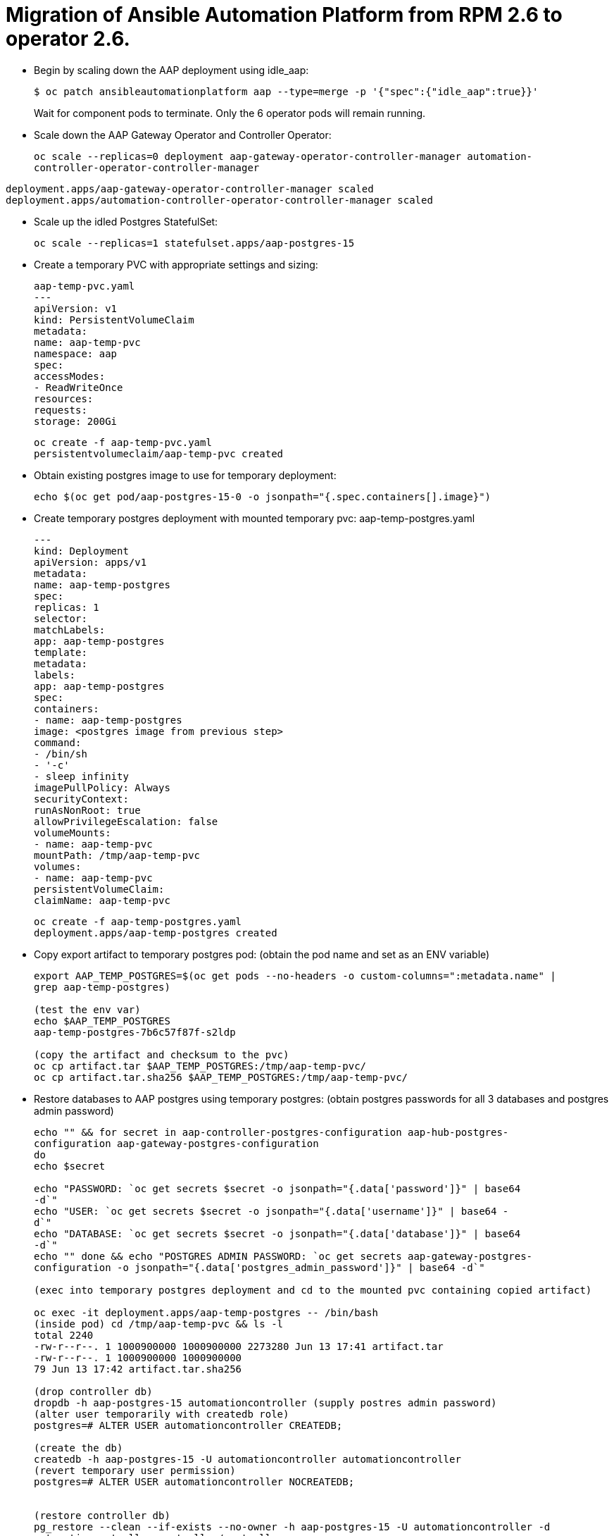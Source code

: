= Migration of Ansible Automation Platform from RPM 2.6 to operator 2.6. 

- Begin by scaling down the AAP deployment using idle_aap:
+ 
[source,bash,role=execute]
----
$ oc patch ansibleautomationplatform aap --type=merge -p '{"spec":{"idle_aap":true}}'
----
+
Wait for component pods to terminate. Only the 6 operator pods will remain running.

- Scale down the AAP Gateway Operator and Controller Operator:
+ 
[source,bash,role=execute]
----
oc scale --replicas=0 deployment aap-gateway-operator-controller-manager automation-
controller-operator-controller-manager
---- 

[source,ruby]
----
deployment.apps/aap-gateway-operator-controller-manager scaled
deployment.apps/automation-controller-operator-controller-manager scaled
----


- Scale up the idled Postgres StatefulSet:
+ 
[source,bash,role=execute]
----
oc scale --replicas=1 statefulset.apps/aap-postgres-15
----

- Create a temporary PVC with appropriate settings and sizing:
+ 
[source,bash,role=execute]
----
aap-temp-pvc.yaml
---
apiVersion: v1
kind: PersistentVolumeClaim
metadata:
name: aap-temp-pvc
namespace: aap
spec:
accessModes:
- ReadWriteOnce
resources:
requests:
storage: 200Gi
----

+ 
[source,bash,role=execute]
----
oc create -f aap-temp-pvc.yaml
persistentvolumeclaim/aap-temp-pvc created
----


- Obtain existing postgres image to use for temporary deployment:
+ 
[source,bash,role=execute]
----
echo $(oc get pod/aap-postgres-15-0 -o jsonpath="{.spec.containers[].image}")
----

- Create temporary postgres deployment with mounted temporary pvc: aap-temp-postgres.yaml
+ 
[source,bash,role=execute]
----
---
kind: Deployment
apiVersion: apps/v1
metadata:
name: aap-temp-postgres
spec:
replicas: 1
selector:
matchLabels:
app: aap-temp-postgres
template:
metadata:
labels:
app: aap-temp-postgres
spec:
containers:
- name: aap-temp-postgres
image: <postgres image from previous step>
command:
- /bin/sh
- '-c'
- sleep infinity
imagePullPolicy: Always
securityContext:
runAsNonRoot: true
allowPrivilegeEscalation: false
volumeMounts:
- name: aap-temp-pvc
mountPath: /tmp/aap-temp-pvc
volumes:
- name: aap-temp-pvc
persistentVolumeClaim:
claimName: aap-temp-pvc
----

+ 
[source,bash,role=execute]
----
oc create -f aap-temp-postgres.yaml
deployment.apps/aap-temp-postgres created
----

- Copy export artifact to temporary postgres pod:
(obtain the pod name and set as an ENV variable)
+ 
[source,bash,role=execute]
----
export AAP_TEMP_POSTGRES=$(oc get pods --no-headers -o custom-columns=":metadata.name" |
grep aap-temp-postgres)

(test the env var)
echo $AAP_TEMP_POSTGRES
aap-temp-postgres-7b6c57f87f-s2ldp

(copy the artifact and checksum to the pvc)
oc cp artifact.tar $AAP_TEMP_POSTGRES:/tmp/aap-temp-pvc/
oc cp artifact.tar.sha256 $AAP_TEMP_POSTGRES:/tmp/aap-temp-pvc/
----

- Restore databases to AAP postgres using temporary postgres: (obtain postgres passwords for all 3 databases and postgres admin password)
+ 
[source,bash,role=execute]
----
echo "" && for secret in aap-controller-postgres-configuration aap-hub-postgres-
configuration aap-gateway-postgres-configuration
do
echo $secret

echo "PASSWORD: `oc get secrets $secret -o jsonpath="{.data['password']}" | base64
-d`"
echo "USER: `oc get secrets $secret -o jsonpath="{.data['username']}" | base64 -
d`"
echo "DATABASE: `oc get secrets $secret -o jsonpath="{.data['database']}" | base64
-d`"
echo "" done && echo "POSTGRES ADMIN PASSWORD: `oc get secrets aap-gateway-postgres-
configuration -o jsonpath="{.data['postgres_admin_password']}" | base64 -d`"

(exec into temporary postgres deployment and cd to the mounted pvc containing copied artifact) 

oc exec -it deployment.apps/aap-temp-postgres -- /bin/bash
(inside pod) cd /tmp/aap-temp-pvc && ls -l
total 2240
-rw-r--r--. 1 1000900000 1000900000 2273280 Jun 13 17:41 artifact.tar
-rw-r--r--. 1 1000900000 1000900000
79 Jun 13 17:42 artifact.tar.sha256

(drop controller db)
dropdb -h aap-postgres-15 automationcontroller (supply postres admin password)
(alter user temporarily with createdb role)
postgres=# ALTER USER automationcontroller CREATEDB;

(create the db)
createdb -h aap-postgres-15 -U automationcontroller automationcontroller
(revert temporary user permission)
postgres=# ALTER USER automationcontroller NOCREATEDB;


(restore controller db)
pg_restore --clean --if-exists --no-owner -h aap-postgres-15 -U automationcontroller -d
automationcontroller controller/controller.pgc
(restore hub db)
pg_restore --clean --if-exists --no-owner -h aap-postgres-15 -U automationhub -d
automationhub hub/hub.pgc
(restore gateway db)
pg_restore --clean --if-exists --no-owner -h aap-postgres-15 -U gateway -d gateway
gateway/gateway.pgc
(exit pod)
exit
----

- Replace db field encryption secrets:
+ 
[source,bash,role=execute]
----
oc set data secret/aap-controller-secret-key secret_key="<unencoded
controller_secret_key value from secrets.yml>"

oc set data secret/aap-db-fields-encryption-secret secret_key="<unencoded
gateway_secret_key value from secrets.yml>"

oc set data secret/aap-hub-db-fields-encryption database_fields.symmetric.key="
<unencoded hub_db_fields_encryption_key value from secrets.yml>"
---- 

- Clean up Temporary Postgres and PVC:
+ 
[source,bash,role=execute]
----
oc delete -f aap-temp-postgres.yaml
deployment.apps "aap-temp-postgres" deleted
----
+ 
[source,bash,role=execute]
----
oc delete -f aap-temp-pvc.yaml
persistentvolumeclaim "aap-temp-pvc" deleted
---- 

Scale the Gateway and Controller Operators back up and wait for the gateway operator reconciliation loop to complete (postgres statefulset will be set back to idle)
+ 
[source,bash,role=execute]
----
- oc scale --replicas=1 deployment aap-gateway-operator-controller-manager automation-
controller-operator-controller-manager
deployment.apps/aap-gateway-operator-controller-manager scaled
deployment.apps/automation-controller-operator-controller-manager scaled
---- 

- Scale AAP back up using idle_aap
+ 
[source,bash,role=execute]
----
oc patch ansibleautomationplatform aap --type=merge -p '{"spec":{"idle_aap":false}}'
----

ansibleautomationplatform.aap.ansible.com/aap patched

-  Wait for aap-gateway pod to be running and clean up old service endpoints:
+ 
[source,bash]
----
(wait for pod to be running)
pod/aap-gateway-6c989b846c-47b9l 2/2 Running 0 45s
----

-  Run aap-gateway-manage to deprovision instances
(obtain controller pod) export AAP_CONTROLLER_POD=$(oc get pods --no-headers -o  custom-columns=":metadata.name"
| grep aap-controller-task)

+ 
[source,bash,role=execute]
----
echo $AAP_CONTROLLER_POD
aap-controller-task-759b6d9759-r59q9
(exec into controller pod)
----
+ 
[source,bash,role=execute]
----
oc exec -it $AAP_CONTROLLER_POD -- /bin/bash

awx-manage list_instances
----

+ 
[source,bash,role=execute]
----
[controlplane capacity=642 policy=100%]
aap-controller-task-759b6d9759-r59q9 capacity=642 node_type=control
version=4.6.15 heartbeat="2025-06-12 21:39:48"
node1.example.org capacity=0 node_type=hybrid version=4.6.13 heartbeat="2025-
05-30 17:22:11"

[default capacity=0 policy=100%]
node1.example.org capacity=0 node_type=hybrid version=4.6.13 heartbeat="2025-
05-30 17:22:11"
node2.example.org capacity=0 node_type=execution version=ansible-runner-2.4.1
heartbeat="2025-05-30 17:22:08"
Remove old nodes with awx-manage (leave only aap-controller-task):
awx-manage deprovision_instance --host=node1.example.org
awx-manage deprovision_instance --host=node2.example.org
---- 

-  Run curl command to repair hub filesystem data
+ 
[source,bash,role=execute]
----
curl -d '{\"verify_checksums\": true }' -X POST -k https://<aap
url>/api/galaxy/pulp/api/v3/repair/ -u <admin_user>:<restored_admin_password>
----